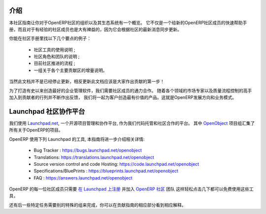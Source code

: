 .. i18n: .. _contrib_intro:
.. i18n: 
.. i18n: Introduction
.. i18n: ------------
..

.. _contrib_intro:

介绍
------------

.. i18n: The Contribution Guide is intended as an overview and sometimes
.. i18n: even a reference on the organization of the OpenERP Community
.. i18n: and eco-system.
.. i18n: It serves as a quick start helper document for new members
.. i18n: of the OpenERP Community, but should prove quite useful to
.. i18n: more experienced members as well, as it is frequently
.. i18n: updated to follow the latest evolutions in the Community.
..

本社区指南让你对于OpenERP社区的组织以及其生态系统有一个概览。
它不仅是一个给新的OpenERP社区成员的快速帮助手册，而且对于有经验的社区成员也是大有裨益的，因为它会根据社区的最新消息同步更新。

.. i18n: A few examples of the important topics you will find in the Contribution
.. i18n: Guide:
..

你能在社区手册里找以下几个要点的例子：

.. i18n:     * A description of the different Community tools in use ;
.. i18n:     * A description of the various Community actors and teams ;
.. i18n:     * An explanation of the current Community Processes ;
.. i18n:     * A set of incrementally written guidelines, dedicated to each
.. i18n:       major contribution area.
..

    * 社区工具的使用说明 ;
    * 社区角色和团队的说明 ;
    * 目前社区推进的流程 ;
    * 一组关于各个主要贡献区的增量说明。

.. i18n: Of course this documentation is not frozen, and one of the first areas
.. i18n: everyone is invited to contribute to is the documentation itself!
..

当然此文档并不是已经停止更新，相反更新此文档应该是大家作出贡献的第一步！

.. i18n: In order to build the best enterprise management software ever created,
.. i18n: we need to foster a perfect collaboration between all OpenERP actors.
.. i18n: By joining the contributions and feedback from the Community, with
.. i18n: the market knowledge and experience of Partners and the quality control
.. i18n: and vision of the Publisher, we get the benefits of all worlds and
.. i18n: create a great product for the Customers. This is the recipe of
.. i18n: OpenERP's development and business model.
..

为了打造有史以来创造最好的企业管理软件，我们需要社区成员的通力合作。
随着各个领域的市场专家以及质量流程控制的高手加入到贡献者的行列并不断作出反馈，
我们将一起为客户创造最有价值的产品。这就是OpenERP发展方向和业务模式。

.. i18n: .. _community_platform:
.. i18n: 
.. i18n: Launchpad, Community Platform
.. i18n: -----------------------------
..

.. _community_platform:

Launchpad 社区协作平台
-----------------------------

.. i18n: We use `Launchpad.net <https://launchpad.net>`_, an open source project
.. i18n: management and collaboration platform, as our code hosting facility and
.. i18n: community platform.
.. i18n: All OpenERP-related projects are aggregated under the meta
.. i18n: `OpenObject <https://launchpad.net/openobject>`_ project group.
..

我们使用 `Launchpad.net <https://launchpad.net>`_, 一个开源项目管理和协作平台, 
作为我们代码托管和社区合作的平台。
其中 `OpenObject <https://launchpad.net/openobject>`_ 项目组汇集了所有关于OpenERP的项目。

.. i18n: OpenERP more specifically uses the following Launchpad features, as further
.. i18n: detailed in this guide:
..

OpenERP 使用下列 Launchpad 的工具, 本指南将进一步介绍相关详情:

.. i18n:   * Bug 跟踪 : https://bugs.launchpad.net/openobject
.. i18n:   * 翻译: https://translations.launchpad.net/openobject
.. i18n:   * 版本控制和代码托管: https://code.launchpad.net/openobject
.. i18n:   * 规划/蓝图 : https://blueprints.launchpad.net/openobject
.. i18n:   * FAQ : https://answers.launchpad.net/openobject
..

  * Bug Tracker : https://bugs.launchpad.net/openobject
  * Translations: https://translations.launchpad.net/openobject
  * Source version control and code Hosting: https://code.launchpad.net/openobject
  * Specifications/BluePrints : https://blueprints.launchpad.net/openobject
  * FAQ : https://answers.launchpad.net/openobject

.. i18n: Anyone in the OpenERP Community is free to use any of the above features.
.. i18n: The only requirement is to `sign up on Launchpad <https://login.launchpad.net/+new_account>`_ 
.. i18n: and join the `OpenERP Community <https://launchpad.net/~openerp-community/+join>`_ team,
.. i18n: which only requires a few clicks.
..

OpenERP 的每一位社区成员只需要 `在 Launchpad 上注册 <https://login.launchpad.net/+new_account>`_ 
并加入 `OpenERP 社区 <https://launchpad.net/~openerp-community/+join>`_ 团队
这样轻松点击几下都可以免费使用这些工具，


.. i18n: Some additional team memberships are required in order to accomplish specific
.. i18n: tasks, as explained in the corresponding sections of this Contribution Guide.
..

还有后一些特定任务需要别的特殊的组来完成，你可以在贡献指南的相应部分看到相应解释。
